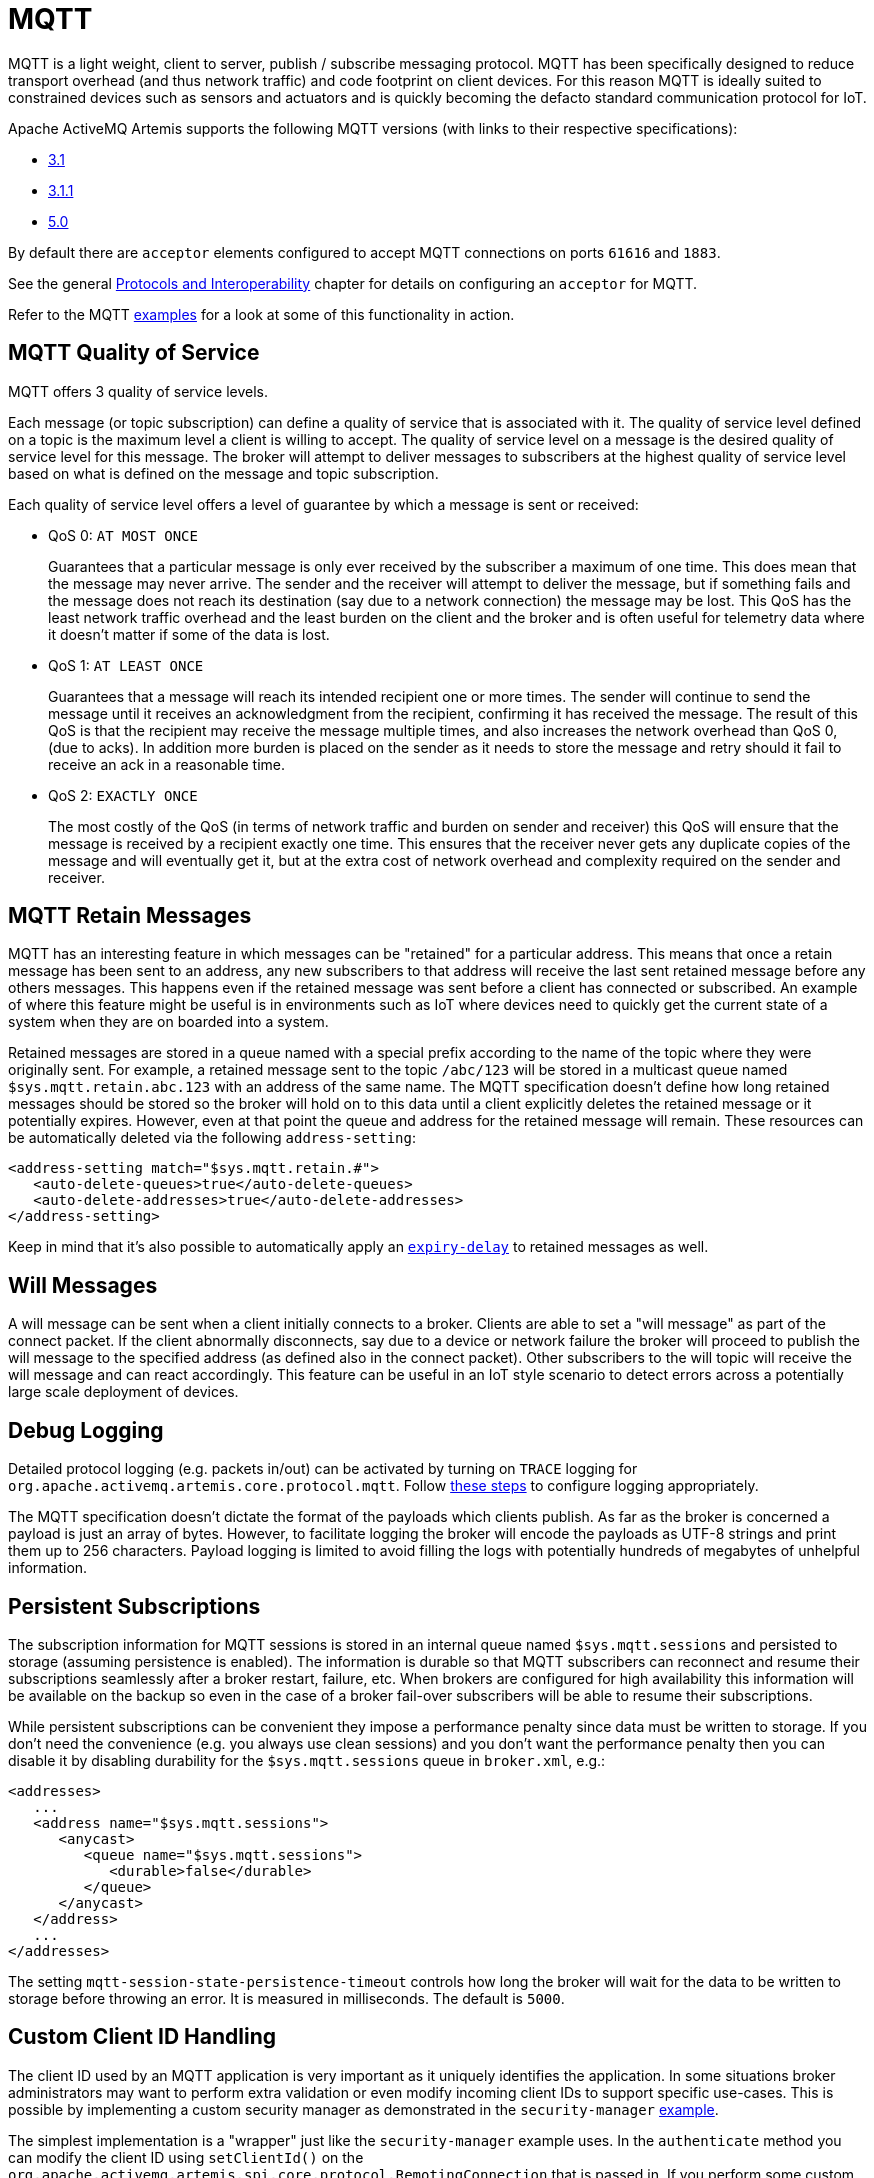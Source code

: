 = MQTT
:idprefix:
:idseparator: -

MQTT is a light weight, client to server, publish / subscribe messaging protocol.
MQTT has been specifically designed to reduce transport overhead (and thus network traffic) and code footprint on client devices.
For this reason MQTT is ideally suited to constrained devices such as sensors and actuators and is quickly becoming the defacto standard communication protocol for IoT.

Apache ActiveMQ Artemis supports the following MQTT versions (with links to their respective specifications):

* https://public.dhe.ibm.com/software/dw/webservices/ws-mqtt/mqtt-v3r1.html[3.1]
* https://docs.oasis-open.org/mqtt/mqtt/v3.1.1/os/mqtt-v3.1.1-os.html[3.1.1]
* https://docs.oasis-open.org/mqtt/mqtt/v5.0/os/mqtt-v5.0-os.html[5.0]

By default there are `acceptor` elements configured to accept MQTT connections  on ports `61616` and `1883`.

See the general xref:protocols-interoperability.adoc#protocols-and-interoperability[Protocols and Interoperability] chapter for details on configuring an `acceptor` for MQTT.

Refer to the MQTT xref:examples.adoc[examples] for a look at some of this functionality in action.

== MQTT Quality of Service

MQTT offers 3 quality of service levels.

Each message (or topic subscription) can define a quality of service that is associated with it.
The quality of service level defined on a topic is the maximum level a client is willing to accept.
The quality of service level on a message is the desired quality of service level for this message.
The broker will attempt to deliver messages to subscribers at the highest quality of service level based on what is defined on the message and topic subscription.

Each quality of service level offers a level of guarantee by which a message is sent or received:

* QoS 0: `AT MOST ONCE`
+
Guarantees that a particular message is only ever received by the subscriber a maximum of one time.
This does mean that the message may never arrive.
The sender and the receiver will attempt to deliver the message, but if something fails and the message does not reach its destination (say due to a network connection) the message may be lost.
This QoS has the least network traffic overhead and the least burden on the client and the broker and is often useful for telemetry data where it doesn't matter if some of the data is lost.

* QoS 1: `AT LEAST ONCE`
+
Guarantees that a message will reach its intended recipient one or more times.
The sender will continue to send the message until it receives an acknowledgment from the recipient, confirming it has received the message.
The result of this QoS is that the recipient may receive the message multiple times, and also increases the network overhead than QoS 0, (due to acks).
In addition more burden is placed on the sender as it needs to store the message and retry should it fail to receive an ack in a reasonable time.

* QoS 2: `EXACTLY ONCE`
+
The most costly of the QoS (in terms of network traffic and burden on sender and receiver) this QoS will ensure that the message is received by a recipient exactly one time.
This ensures that the receiver never gets any duplicate copies of the message and will eventually get it, but at the extra cost of network overhead and complexity required on the sender and receiver.

== MQTT Retain Messages

MQTT has an interesting feature in which messages can be "retained" for a particular address.
This means that once a retain message has been sent to an address, any new subscribers to that address will receive the last sent retained message before any others messages.
This happens even if the retained message was sent before a client has connected or subscribed.
An example of where this feature might be useful is in environments such as IoT where devices need to quickly get the current state of a system when they are on boarded into a system.

Retained messages are stored in a queue named with a special prefix according to the name of the topic where they were originally sent.
For example, a retained message sent to the topic `/abc/123` will be stored in a multicast queue named `$sys.mqtt.retain.abc.123` with an address of the same name.
The MQTT specification doesn't define how long retained messages should be stored so the broker will hold on to this data until a client explicitly deletes the retained message or it potentially expires.
However, even at that point the queue and address for the retained message will remain.
These resources can be automatically deleted via the following `address-setting`:

[,xml]
----
<address-setting match="$sys.mqtt.retain.#">
   <auto-delete-queues>true</auto-delete-queues>
   <auto-delete-addresses>true</auto-delete-addresses>
</address-setting>
----

Keep in mind that it's also possible to automatically apply an xref:message-expiry.adoc#message-expiry[`expiry-delay`] to retained messages as well.

== Will Messages

A will message can be sent when a client initially connects to a broker.
Clients are able to set a "will message" as part of the connect packet.
If the client abnormally disconnects, say due to a device or network failure the broker will proceed to publish the will message to the specified address (as defined also in the connect packet).
Other subscribers to the will topic will receive the will message and can react accordingly.
This feature can be useful in an IoT style scenario to detect errors across a potentially large scale deployment of devices.

== Debug Logging

Detailed protocol logging (e.g. packets in/out) can be activated by turning on `TRACE` logging for `org.apache.activemq.artemis.core.protocol.mqtt`.
Follow xref:logging.adoc#configuring-a-specific-level-for-a-logger[these steps] to configure logging appropriately.

The MQTT specification doesn't dictate the format of the payloads which clients publish.
As far as the broker is concerned a payload is just an array of bytes.
However, to facilitate logging the broker will encode the payloads as UTF-8 strings and print them up to 256 characters.
Payload logging is limited to avoid filling the logs with potentially hundreds of megabytes of unhelpful information.

== Persistent Subscriptions

The subscription information for MQTT sessions is stored in an internal queue named `$sys.mqtt.sessions` and persisted to storage (assuming persistence is enabled).
The information is durable so that MQTT subscribers can reconnect and resume their subscriptions seamlessly after a broker restart, failure, etc.
When brokers are configured for high availability this information will be available on the backup so even in the case of a broker fail-over subscribers will be able to resume their subscriptions.

While persistent subscriptions can be convenient they impose a performance penalty since data must be written to storage.
If you don't need the convenience (e.g. you always use clean sessions) and you don't want the performance penalty then you can disable it by disabling durability for the `$sys.mqtt.sessions` queue in `broker.xml`, e.g.:

[,xml]
----
<addresses>
   ...
   <address name="$sys.mqtt.sessions">
      <anycast>
         <queue name="$sys.mqtt.sessions">
            <durable>false</durable>
         </queue>
      </anycast>
   </address>
   ...
</addresses>
----

The setting `mqtt-session-state-persistence-timeout` controls how long the broker will wait for the data to be written to storage before throwing an error.
It is measured in milliseconds.
The default is `5000`.

== Custom Client ID Handling

The client ID used by an MQTT application is very important as it uniquely identifies the application.
In some situations broker administrators may want to perform extra validation or even modify incoming client IDs to support specific use-cases.
This is possible by implementing a custom security manager as demonstrated in the `security-manager` xref:examples.adoc[example].

The simplest implementation is a "wrapper" just like the `security-manager` example uses.
In the `authenticate` method you can modify the client ID using `setClientId()` on the `org.apache.activemq.artemis.spi.core.protocol.RemotingConnection` that is passed in.
If you perform some custom validation of the client ID you can reject the client ID by throwing a `org.apache.activemq.artemis.core.protocol.mqtt.exceptions.InvalidClientIdException`.

== Wildcard subscriptions

MQTT defines a special wildcard syntax for topic filters. This definition is found in section 4.7.1 of both the http://docs.oasis-open.org/mqtt/mqtt/v3.1.1/os/mqtt-v3.1.1-os.html#_Toc398718107[3.1.1] and https://docs.oasis-open.org/mqtt/mqtt/v5.0/os/mqtt-v5.0-os.html#_Toc3901242[5] specs.
MQTT topics are hierarchical much like a file system, and they use a special character (i.e. `/` by default) to separate hierarchical levels.
Subscribers are able to subscribe to specific topics or to whole branches of a hierarchy.

To subscribe to branches of an address hierarchy a subscriber can use wild cards.
There are 2 types of wildcards in MQTT:

* *Multi level* (`#`)
+
Adding this wildcard to an address would match all branches of the address hierarchy under a specified node.
For example: `/uk/#`  Would match `/uk/cities`, `/uk/cities/newcastle` and also `/uk/rivers/tyne`.
Subscribing to an address `#` would result in subscribing to all topics in the broker.
This can be useful, but should be done so with care since it has significant performance implications.

* *Single level* (`+`)
+
Matches a single level in the address hierarchy.
For example `/uk/+/stores` would match `/uk/newcastle/stores` but not `/uk/cities/newcastle/stores`.

This is _close_ to the default  xref:wildcard-syntax.adoc#wildcard-syntax[wildcard syntax], but not exactly the same.
Therefore, some conversion is necessary.
This conversion isn't free so *if you want the best MQTT performance* use `broker.xml` to configure the wildcard syntax to match MQTT's, e.g.:

[,xml]
----
<wildcard-addresses>
   <delimiter>/</delimiter>
   <any-words>#</any-words>
   <single-word>*</single-word>
</wildcard-addresses>
----

Of course, changing the default syntax also means other clients on other protocols will need to follow this same syntax as well as the `match` values of your `address-setting` configuration elements.

== Web Sockets

Apache ActiveMQ Artemis also supports MQTT over https://html.spec.whatwg.org/multipage/web-sockets.html[Web Sockets].
Modern web browsers which support Web Sockets can send and receive MQTT messages.

MQTT over Web Sockets is supported via a normal MQTT acceptor:

[,xml]
----
<acceptor name="mqtt-ws-acceptor">tcp://host:1883?protocols=MQTT</acceptor>
----

With this configuration, Apache ActiveMQ Artemis will accept MQTT connections over Web Sockets on the port `1883`.
Web browsers can then connect to `ws://<server>:1883` using a Web Socket to send and receive MQTT messages.

SSL/TLS is also available, e.g.:

[,xml]
----
<acceptor name="mqtt-wss-acceptor">tcp://host:8883?protocols=MQTT;sslEnabled=true;keyStorePath=/path/to/keystore;keyStorePassword=myPass</acceptor>
----

Web browsers can then connect to `wss://<server>:8883` using a Web Socket to send and receive MQTT messages.

== Link Stealing

The MQTT specifications define a behavior often referred to as "link stealing." This means that whenever a new client connects with the same client ID as another existing client then the existing client's session will be closed and its network connection will be terminated.

In certain use-cases this behavior is not desired so it is configurable.
The URL parameter `allowLinkStealing` can be configured on the MQTT `acceptor` to modify this behavior.
By default `allowLinkStealing` is `true`.
If it is set to `false` then whenever a new client connects with the same client ID as another existing client then the _new_ client's session will be closed and its network connection will be terminated.
In the case of MQTT 5 clients they will receive a disconnect reason code of https://docs.oasis-open.org/mqtt/mqtt/v5.0/os/mqtt-v5.0-os.html#_Toc3901208[`0x80` (i.e. "Unspecified error")].

== Automatic Subscription Clean-up

Sometimes MQTT 3.x clients using `CleanSession=false` don't properly unsubscribe. The URL parameter `defaultMqttSessionExpiryInterval` can be configured on the MQTT `acceptor` so that abandoned sessions and subscription queues will be cleaned up automatically after the expiry interval elapses.

MQTT 5 has the same basic semantics with slightly different configuration.
The `CleanSession` flag was replaced with `CleanStart` and a https://docs.oasis-open.org/mqtt/mqtt/v5.0/os/mqtt-v5.0-os.html#_Toc3901048[session expiry interval] property.
The broker will use the client's session expiry interval if it is set.
If it is not set then the broker will apply the `defaultMqttSessionExpiryInterval`.

The default `defaultMqttSessionExpiryInterval` is `-1` which means no clean up will happen for MQTT 3.x clients or for MQTT 5 clients which do not pass their own session expiry interval.
Otherwise it represents the number of *seconds* which must elapse after the client has disconnected before the broker will remove the session state and subscription queues.

MQTT session state is scanned every 5,000 milliseconds by default.
This can be changed using the `mqtt-session-scan-interval` element set in the `core` section of `broker.xml`.

== Flow Control

MQTT 5 introduced a simple form of https://docs.oasis-open.org/mqtt/mqtt/v5.0/os/mqtt-v5.0-os.html#_Flow_Control[flow control].
In short, a broker can tell a client how many QoS 1 & 2 messages it can receive before being acknowledged and vice versa.

This is controlled on the broker by setting the `receiveMaximum` URL parameter on the MQTT `acceptor` in `broker.xml`.

The default value is `65535` (the maximum value of the 2-byte integer used by  MQTT).

A value of `0` is prohibited by the MQTT 5 specification.

A value of `-1` will prevent the broker from informing the client of any receive maximum which means flow-control will be disabled from clients to the broker.
This is effectively the same as setting the value to `65535`, but reduces the size of the `CONNACK` packet by a few bytes.

== Topic Alias Maximum

MQTT 5 introduced https://docs.oasis-open.org/mqtt/mqtt/v5.0/os/mqtt-v5.0-os.html#_Topic_Alias[topic aliasing].
This is an optimization for the size of `PUBLISH` control packets as a 2-byte integer value can now be substituted for the _name_ of the topic which can potentially be quite long.

Both the client and the broker can inform each other about the _maximum_ alias value they support (i.e. how many different aliases they support).
This is controlled on the broker using the `topicAliasMaximum` URL parameter on the `acceptor` used by the MQTT client.

The default value is `65535` (the maximum value of the 2-byte integer used by MQTT).

A value of `0` will disable topic aliasing from clients to the broker.

A value of `-1` will prevent the broker from informing the client of any topic alias maximum which means aliasing will be disabled from clients to the broker.
This is effectively the same as setting the value to `0`, but reduces the size of the `CONNACK` packet by a few bytes.

== Maximum Packet Size

MQTT 5 introduced the https://docs.oasis-open.org/mqtt/mqtt/v5.0/os/mqtt-v5.0-os.html#_Toc3901086[maximum packet size].
This is the maximum packet size the server or client is willing to accept.

This is controlled on the broker by setting the `maximumPacketSize` URL parameter on the MQTT `acceptor` in `broker.xml`.

The default value is `268435455` (i.e. 256MB - the maximum value of the variable byte integer used by MQTT).

A value of `0` is prohibited by the MQTT 5 specification.

A value of `-1` will prevent the broker from informing the client of any maximum packet size which means no limit will be enforced on the size of incoming packets.
This also reduces the size of the `CONNACK` packet by a few bytes.

== Server Keep Alive

All MQTT versions support a connection keep alive value defined by the _client_.
MQTT 5 introduced a https://docs.oasis-open.org/mqtt/mqtt/v5.0/os/mqtt-v5.0-os.html#_Toc3901094[server keep alive] value so that a broker can define the value that the client should use.
The  primary use of the server keep alive is for the server to inform the client that it will disconnect the client for inactivity sooner than the keep alive specified by the client.

This is controlled on the broker by setting the `serverKeepAlive` URL parameter on the MQTT `acceptor` in `broker.xml`.

The default value is `60` and is measured in *seconds*.

A value of `0` completely disables keep alives no matter the client's keep alive value.
This is *not recommended* because disabling keep alives is generally considered dangerous since it could lead to resource exhaustion.

A value of `-1` means the broker will _always_ accept the client's keep alive value (even if that value is `0`).

Any other value means the `serverKeepAlive` will be applied if it is _less than_ the client's keep alive value *unless* the client's keep alive value is `0` in which case the `serverKeepAlive` is applied.
This is because a value of `0` would disable keep alives and disabling keep alives is generally considered dangerous since it could lead to resource exhaustion.

== Enhanced Authentication

MQTT 5 introduced https://docs.oasis-open.org/mqtt/mqtt/v5.0/os/mqtt-v5.0-os.html#_Toc3901256[enhanced authentication] which extends the existing name & password authentication to include challenge / response style authentication.

However, there are currently no challenge / response mechanisms implemented so if a client passes the "Authentication Method" property in its `CONNECT` packet it will receive a `CONNACK` with a reason code of `0x8C` (i.e. bad authentication method) and the network connection will be closed.

== Publish Authorization Failures

The MQTT 3.1.1 specification is ambiguous regarding the broker's behavior when a `PUBLISH` packet fails due to a lack of authorization.
In http://docs.oasis-open.org/mqtt/mqtt/v3.1.1/os/mqtt-v3.1.1-os.html#_Toc398718042[section 3.3.5] it says:

____
If a Server implementation does not authorize a PUBLISH to be performed by a Client;
it has no way of informing that Client.
It MUST either make a positive acknowledgement, according to the normal QoS rules, or close the Network Connection
____

By default the broker will close the network connection.
However if you'd rather have the broker make a positive acknowledgement then set the URL parameter `closeMqttConnectionOnPublishAuthorizationFailure` to `false` on the relevant MQTT `acceptor` in `broker.xml`, e.g.:

[,xml]
----
<acceptor name="mqtt">tcp://0.0.0:1883?protocols=MQTT;closeMqttConnectionOnPublishAuthorizationFailure=false</acceptor>
----
